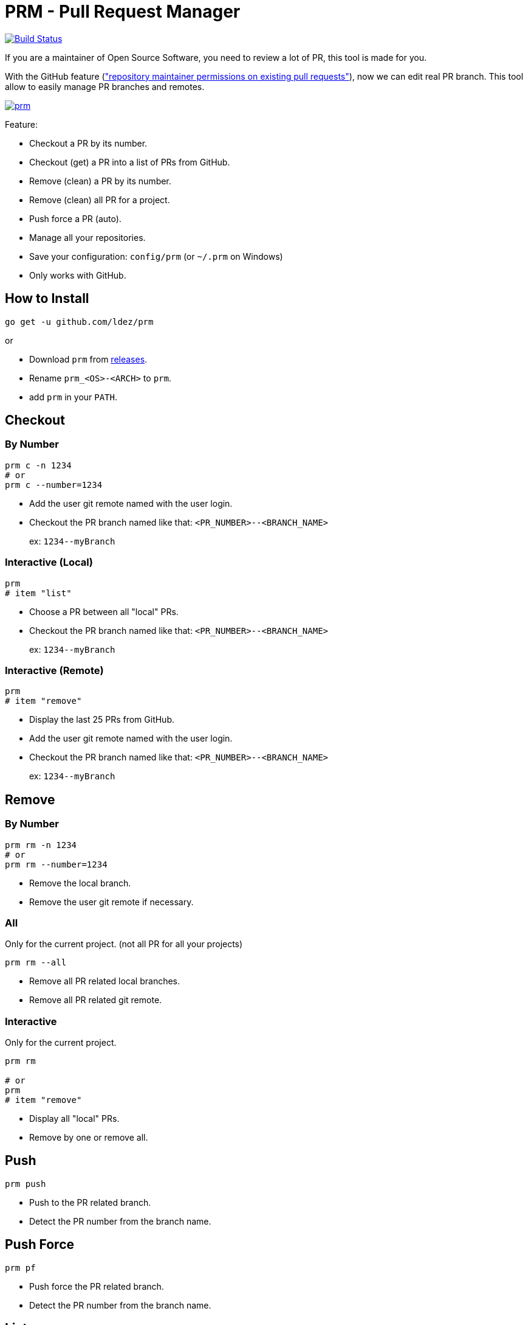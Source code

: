 = PRM - Pull Request Manager

image:https://travis-ci.org/ldez/prm.svg?branch=master["Build Status", link="https://travis-ci.org/ldez/prm"]

If you are a maintainer of Open Source Software, you need to review a lot of PR, this tool is made for you.

With the GitHub feature (link:https://help.github.com/articles/allowing-changes-to-a-pull-request-branch-created-from-a-fork/["repository maintainer permissions on existing pull requests"]), now we can edit real PR branch.
This tool allow to easily manage PR branches and remotes.

image:https://asciinema.org/a/176222.png["prm", link="https://asciinema.org/a/176222"]

Feature:

* Checkout a PR by its number.
* Checkout (get) a PR into a list of PRs from GitHub.
* Remove (clean) a PR by its number.
* Remove (clean) all PR for a project.
* Push force a PR (auto).
* Manage all your repositories.
* Save your configuration: `config/prm` (or `~/.prm` on Windows)
* Only works with GitHub.

== How to Install

[source, shell]
----
go get -u github.com/ldez/prm
----

or

* Download `prm` from link:https://github.com/ldez/prm/releases[releases].
* Rename `prm_<OS>-<ARCH>` to `prm`.
* add `prm` in your `PATH`.

== Checkout

=== By Number

[source, shell]
----
prm c -n 1234
# or
prm c --number=1234
----

* Add the user git remote named with the user login.
* Checkout the PR branch named like that: `<PR_NUMBER>--<BRANCH_NAME>`
+
ex: `1234\--myBranch`

=== Interactive (Local)

[source, shell]
----
prm
# item "list"
----

* Choose a PR between all "local" PRs.
* Checkout the PR branch named like that: `<PR_NUMBER>--<BRANCH_NAME>`
+
ex: `1234\--myBranch`

=== Interactive (Remote)

[source, shell]
----
prm
# item "remove"
----

* Display the last 25 PRs from GitHub.
* Add the user git remote named with the user login.
* Checkout the PR branch named like that: `<PR_NUMBER>--<BRANCH_NAME>`
+
ex: `1234\--myBranch`

== Remove

=== By Number

[source, shell]
----
prm rm -n 1234
# or
prm rm --number=1234
----

* Remove the local branch.
* Remove the user git remote if necessary.

=== All

Only for the current project. (not all PR for all your projects)

[source, shell]
----
prm rm --all
----

* Remove all PR related local branches.
* Remove all PR related git remote.

=== Interactive

Only for the current project.

[source, shell]
----
prm rm

# or
prm
# item "remove"
----

* Display all "local" PRs.
* Remove by one or remove all.

== Push

[source, shell]
----
prm push
----

* Push to the PR related branch.
* Detect the PR number from the branch name.

== Push Force

[source, shell]
----
prm pf
----

* Push force the PR related branch.
* Detect the PR number from the branch name.

== List

[source, shell]
----
# display local branches related to PR. (current project only)
prm list

# display local branches related to PR. (all projects)
prm list --all
----

* Display local branches related to PR for:
** current project
** all projects

== Help

[source, shell]
----
prm -h
----
